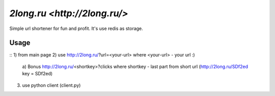 ========
`2long.ru <http://2long.ru/>`
========

Simple url shortener for fun and profit. It's use redis as storage.

Usage
-----
:: 
1) from main page
2) use http://2long.ru/?url=<your-url> where <your-url> - your url :)
  a) Bonus http://2long.ru/\<shortkey\>?clicks where shortkey - last
  part from short url (http://2long.ru/SDf2ed key = SDf2ed)
3) use python client (client.py)
